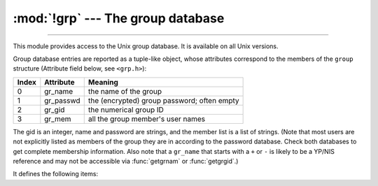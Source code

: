 :mod:`!grp` --- The group database
==================================

.. module:: grp
   :platform: Unix
   :synopsis: The group database (getgrnam() and friends).

--------------

This module provides access to the Unix group database. It is available on all
Unix versions.

.. availability:: Unix, not Emscripten, not WASI.

Group database entries are reported as a tuple-like object, whose attributes
correspond to the members of the ``group`` structure (Attribute field below, see
``<grp.h>``):

+-------+-----------+---------------------------------+
| Index | Attribute | Meaning                         |
+=======+===========+=================================+
| 0     | gr_name   | the name of the group           |
+-------+-----------+---------------------------------+
| 1     | gr_passwd | the (encrypted) group password; |
|       |           | often empty                     |
+-------+-----------+---------------------------------+
| 2     | gr_gid    | the numerical group ID          |
+-------+-----------+---------------------------------+
| 3     | gr_mem    | all the group member's  user    |
|       |           | names                           |
+-------+-----------+---------------------------------+

The gid is an integer, name and password are strings, and the member list is a
list of strings. (Note that most users are not explicitly listed as members of
the group they are in according to the password database.  Check both databases
to get complete membership information.  Also note that a ``gr_name`` that
starts with a ``+`` or ``-`` is likely to be a YP/NIS reference and may not be
accessible via :func:`getgrnam` or :func:`getgrgid`.)

It defines the following items:


.. function:: getgrgid(id)

   Return the group database entry for the given numeric group ID. :exc:`KeyError`
   is raised if the entry asked for cannot be found.

   .. versionchanged:: 3.10
      :exc:`TypeError` is raised for non-integer arguments like floats or strings.

.. function:: getgrnam(name)

   Return the group database entry for the given group name. :exc:`KeyError` is
   raised if the entry asked for cannot be found.


.. function:: getgrall()

   Return a list of all available group entries, in arbitrary order.


.. seealso::

   Module :mod:`pwd`
      An interface to the user database, similar to this.

   Module :mod:`spwd`
      An interface to the shadow password database, similar to this.

